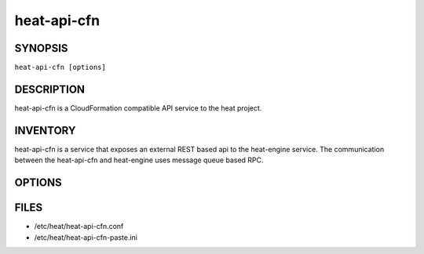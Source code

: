 ============
heat-api-cfn
============

.. program:: heat-api-cfn

SYNOPSIS
========
``heat-api-cfn [options]``

DESCRIPTION
===========
heat-api-cfn is a CloudFormation compatible API service to the heat project.

INVENTORY
=========
heat-api-cfn is a service that exposes an external REST based api to the
heat-engine service.  The communication between the heat-api-cfn and
heat-engine uses message queue based RPC.

OPTIONS
=======
.. cmdoption:: --config-file

  Path to a config file to use. Multiple config files can be specified, with
  values in later files taking precedence.


.. cmdoption:: --config-dir

  Path to a config directory to pull .conf files from. This file set is
  sorted, so as to provide a predictable parse order if individual options are
  over-ridden. The set is parsed after the file(s), if any, specified via 
  --config-file, hence over-ridden options in the directory take precedence.

FILES
========

* /etc/heat/heat-api-cfn.conf
* /etc/heat/heat-api-cfn-paste.ini